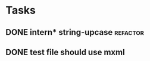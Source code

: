 


* Tasks
** DONE intern* string-upcase					   :refactor:
   CLOSED: [2010-09-28 Di 14:12]
** DONE test file should use mxml
   CLOSED: [2010-09-28 Di 18:11]
